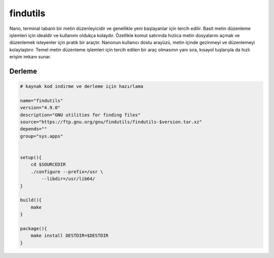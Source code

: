 findutils
+++++++++

Nano, terminal tabanlı bir metin düzenleyicidir ve genellikle yeni başlayanlar için tercih edilir. Basit metin düzenleme işlemleri için idealdir ve kullanımı oldukça kolaydır. Özellikle komut satırında hızlıca metin dosyalarını açmak ve düzenlemek isteyenler için pratik bir araçtır. Nanonun kullanıcı dostu arayüzü, metin içinde gezinmeyi ve düzenlemeyi kolaylaştırır. Temel metin düzenleme işlemleri için tercih edilen bir araç olmasının yanı sıra, kısayol tuşlarıyla da hızlı erişim imkanı sunar.

Derleme
-------

.. code-block:: shell
	
	# kaynak kod indirme ve derleme için hazırlama

	name="findutils"
	version="4.9.0"
	description="GNU utilities for finding files"
	source="https://ftp.gnu.org/gnu/findutils/findutils-$version.tar.xz"
	depends=""
	group="sys.apps"


	setup(){
	    cd $SOURCEDIR
	    ./configure --prefix=/usr \
		--libdir=/usr/lib64/
	}

	build(){
	    make
	}

	package(){
	    make install DESTDIR=$DESTDIR
	}

.. raw:: pdf

   PageBreak



